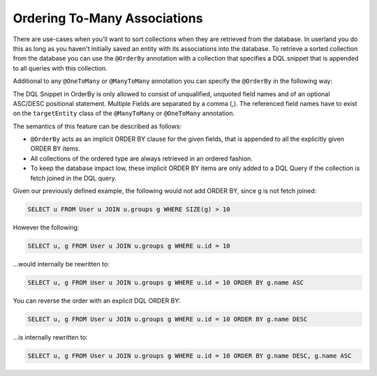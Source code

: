 Ordering To-Many Associations
-----------------------------

There are use-cases when you'll want to sort collections when they are
retrieved from the database. In userland you do this as long as you
haven't initially saved an entity with its associations into the
database. To retrieve a sorted collection from the database you can
use the ``@OrderBy`` annotation with a collection that specifies
a DQL snippet that is appended to all queries with this
collection.

Additional to any ``@OneToMany`` or ``@ManyToMany`` annotation you
can specify the ``@OrderBy`` in the following way:

.. configuration-block::

    .. code-block:: attribute

        <?php
        #[Entity]
        class User
        {
            // ...

            #[ManyToMany(targetEntity: Group::class)]
            #[OrderBy(["name" => "ASC"])]
            private Collection $groups;
        }

    .. code-block:: xml

        <doctrine-mapping>
            <entity name="User">
                <many-to-many field="groups" target-entity="Group">
                    <order-by>
                        <order-by-field name="name" direction="ASC" />
                    </order-by>
                </many-to-many>
            </entity>
        </doctrine-mapping>

The DQL Snippet in OrderBy is only allowed to consist of
unqualified, unquoted field names and of an optional ASC/DESC
positional statement. Multiple Fields are separated by a comma (,).
The referenced field names have to exist on the ``targetEntity``
class of the ``@ManyToMany`` or ``@OneToMany`` annotation.

The semantics of this feature can be described as follows:


-  ``@OrderBy`` acts as an implicit ORDER BY clause for the given
   fields, that is appended to all the explicitly given ORDER BY
   items.
-  All collections of the ordered type are always retrieved in an
   ordered fashion.
-  To keep the database impact low, these implicit ORDER BY items
   are only added to a DQL Query if the collection is fetch joined in
   the DQL query.

Given our previously defined example, the following would not add
ORDER BY, since g is not fetch joined:

.. code-block:: sql

    SELECT u FROM User u JOIN u.groups g WHERE SIZE(g) > 10

However the following:

.. code-block:: sql

    SELECT u, g FROM User u JOIN u.groups g WHERE u.id = 10

...would internally be rewritten to:

.. code-block:: sql

    SELECT u, g FROM User u JOIN u.groups g WHERE u.id = 10 ORDER BY g.name ASC

You can reverse the order with an explicit DQL ORDER BY:

.. code-block:: sql

    SELECT u, g FROM User u JOIN u.groups g WHERE u.id = 10 ORDER BY g.name DESC

...is internally rewritten to:

.. code-block:: sql

    SELECT u, g FROM User u JOIN u.groups g WHERE u.id = 10 ORDER BY g.name DESC, g.name ASC
